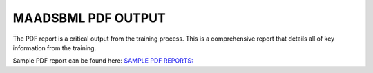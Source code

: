 MAADSBML PDF OUTPUT
==================

The PDF report is a critical output from the training process.  This is a comprehensive report that details all of key information from the training. 

Sample PDF report can be found here: `SAMPLE PDF REPORTS: <https://github.com/smaurice101/raspberrypi/tree/main/maadsbml>`_

